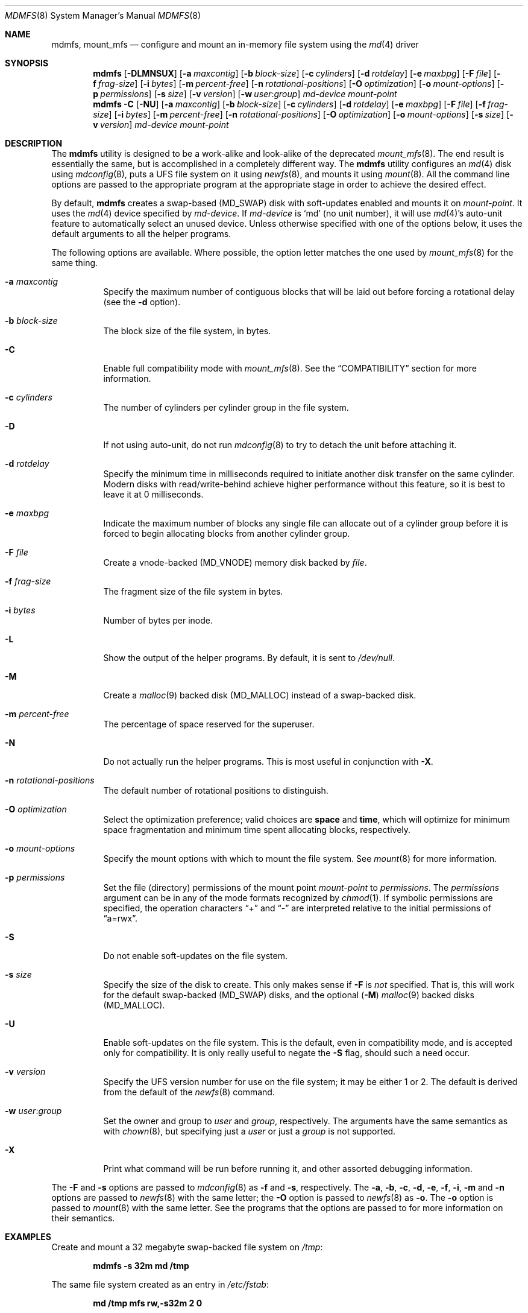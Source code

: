 .\"
.\" Copyright (c) 2001 Dima Dorfman.
.\" All rights reserved.
.\"
.\" Redistribution and use in source and binary forms, with or without
.\" modification, are permitted provided that the following conditions
.\" are met:
.\" 1. Redistributions of source code must retain the above copyright
.\"    notice, this list of conditions and the following disclaimer.
.\" 2. Redistributions in binary form must reproduce the above copyright
.\"    notice, this list of conditions and the following disclaimer in the
.\"    documentation and/or other materials provided with the distribution.
.\"
.\" THIS SOFTWARE IS PROVIDED BY THE AUTHOR AND CONTRIBUTORS ``AS IS'' AND
.\" ANY EXPRESS OR IMPLIED WARRANTIES, INCLUDING, BUT NOT LIMITED TO, THE
.\" IMPLIED WARRANTIES OF MERCHANTABILITY AND FITNESS FOR A PARTICULAR PURPOSE
.\" ARE DISCLAIMED.  IN NO EVENT SHALL THE AUTHOR OR CONTRIBUTORS BE LIABLE
.\" FOR ANY DIRECT, INDIRECT, INCIDENTAL, SPECIAL, EXEMPLARY, OR CONSEQUENTIAL
.\" DAMAGES (INCLUDING, BUT NOT LIMITED TO, PROCUREMENT OF SUBSTITUTE GOODS
.\" OR SERVICES; LOSS OF USE, DATA, OR PROFITS; OR BUSINESS INTERRUPTION)
.\" HOWEVER CAUSED AND ON ANY THEORY OF LIABILITY, WHETHER IN CONTRACT, STRICT
.\" LIABILITY, OR TORT (INCLUDING NEGLIGENCE OR OTHERWISE) ARISING IN ANY WAY
.\" OUT OF THE USE OF THIS SOFTWARE, EVEN IF ADVISED OF THE POSSIBILITY OF
.\" SUCH DAMAGE.
.\"
.\" $FreeBSD$
.\"
.Dd August 5, 2001
.Dt MDMFS 8
.Os
.Sh NAME
.Nm mdmfs ,
.Nm mount_mfs
.Nd configure and mount an in-memory file system using the
.Xr md 4
driver
.Sh SYNOPSIS
.Nm
.Op Fl DLMNSUX
.Op Fl a Ar maxcontig
.Op Fl b Ar block-size
.Op Fl c Ar cylinders
.Op Fl d Ar rotdelay
.Op Fl e Ar maxbpg
.Op Fl F Ar file
.Op Fl f Ar frag-size
.Op Fl i Ar bytes
.Op Fl m Ar percent-free
.Op Fl n Ar rotational-positions
.Op Fl O Ar optimization
.Op Fl o Ar mount-options
.Op Fl p Ar permissions
.Op Fl s Ar size
.Op Fl v Ar version
.Op Fl w Ar user : Ns Ar group
.Ar md-device
.Ar mount-point
.Nm
.Fl C
.Op Fl NU
.Op Fl a Ar maxcontig
.Op Fl b Ar block-size
.Op Fl c Ar cylinders
.Op Fl d Ar rotdelay
.Op Fl e Ar maxbpg
.Op Fl F Ar file
.Op Fl f Ar frag-size
.Op Fl i Ar bytes
.Op Fl m Ar percent-free
.Op Fl n Ar rotational-positions
.Op Fl O Ar optimization
.Op Fl o Ar mount-options
.Op Fl s Ar size
.Op Fl v Ar version
.Ar md-device
.Ar mount-point
.Sh DESCRIPTION
The
.Nm
utility is designed to be a work-alike and look-alike of the deprecated
.Xr mount_mfs 8 .
The end result is essentially the same,
but is accomplished in a completely different way.
The
.Nm
utility configures an
.Xr md 4
disk using
.Xr mdconfig 8 ,
puts a UFS file system on it using
.Xr newfs 8 ,
and mounts it using
.Xr mount 8 .
All the command line options are passed to the appropriate program
at the appropriate stage in order to achieve the desired effect.
.Pp
By default,
.Nm
creates a swap-based
.Pq Dv MD_SWAP
disk with soft-updates enabled
and mounts it on
.Ar mount-point .
It uses the
.Xr md 4
device specified by
.Ar md-device .
If
.Ar md-device
is
.Ql md
(no unit number),
it will use
.Xr md 4 Ns 's
auto-unit feature to automatically select an unused device.
Unless otherwise specified with one of the options below,
it uses the default arguments to all the helper programs.
.Pp
The following options are available.
Where possible,
the option letter matches the one used by
.Xr mount_mfs 8
for the same thing.
.Bl -tag -width indent
.It Fl a Ar maxcontig
Specify the maximum number of contiguous blocks that will be laid
out before forcing a rotational delay
(see the
.Fl d
option).
.It Fl b Ar block-size
The block size of the file system, in bytes.
.It Fl C
Enable full compatibility mode with
.Xr mount_mfs 8 .
See the
.Sx COMPATIBILITY
section for more information.
.It Fl c Ar cylinders
The number of cylinders per cylinder group in the file system.
.It Fl D
If not using auto-unit,
do not run
.Xr mdconfig 8
to try to detach the unit before attaching it.
.It Fl d Ar rotdelay
Specify the minimum time in milliseconds required to initiate another
disk transfer on the same cylinder.
Modern disks with read/write-behind achieve higher performance without
this feature,
so it is best to leave it at 0 milliseconds.
.It Fl e Ar maxbpg
Indicate the maximum number of blocks any single file can allocate
out of a cylinder group before it is forced to begin allocating
blocks from another cylinder group.
.It Fl F Ar file
Create a vnode-backed
.Pq Dv MD_VNODE
memory disk backed by
.Ar file .
.It Fl f Ar frag-size
The fragment size of the file system in bytes.
.It Fl i Ar bytes
Number of bytes per inode.
.It Fl L
Show the output of the helper programs.
By default,
it is sent to
.Pa /dev/null .
.It Fl M
Create a
.Xr malloc 9
backed disk
.Pq Dv MD_MALLOC
instead of a swap-backed disk.
.It Fl m Ar percent-free
The percentage of space reserved for the superuser.
.It Fl N
Do not actually run the helper programs.
This is most useful in conjunction with
.Fl X .
.It Fl n Ar rotational-positions
The default number of rotational positions to distinguish.
.It Fl O Ar optimization
Select the optimization preference;
valid choices are
.Cm space
and
.Cm time ,
which will optimize for minimum space fragmentation and
minimum time spent allocating blocks,
respectively.
.It Fl o Ar mount-options
Specify the mount options with which to mount the file system.
See
.Xr mount 8
for more information.
.It Fl p Ar permissions
Set the file (directory) permissions of the mount point
.Ar mount-point
to
.Ar permissions .
The
.Ar permissions
argument can be in any of the mode formats recognized by
.Xr chmod 1 .
If symbolic permissions are specified,
the operation characters
.Dq +
and
.Dq -
are interpreted relative to the initial permissions of
.Dq a=rwx .
.It Fl S
Do not enable soft-updates on the file system.
.It Fl s Ar size
Specify the size of the disk to create.
This only makes sense if
.Fl F
is
.Em not
specified.
That is,
this will work for the default swap-backed
.Pq Dv MD_SWAP
disks,
and the optional
.Pq Fl M
.Xr malloc 9
backed disks
.Pq Dv MD_MALLOC .
.It Fl U
Enable soft-updates on the file system.
This is the default, even in compatibility mode, and is accepted only
for compatibility.
It is only really useful to negate the
.Fl S
flag, should such a need occur.
.It Fl v Ar version
Specify the UFS version number for use on the file system; it may be
either
.Dv 1
or
.Dv 2 .
The default is derived from the default of the
.Xr newfs 8
command.
.It Fl w Ar user : Ns Ar group
Set the owner and group to
.Ar user
and
.Ar group ,
respectively.
The arguments have the same semantics as with
.Xr chown 8 ,
but specifying just a
.Ar user
or just a
.Ar group
is not supported.
.It Fl X
Print what command will be run before running it, and
other assorted debugging information.
.El
.Pp
The
.Fl F
and
.Fl s
options are passed to
.Xr mdconfig 8
as
.Fl f
and
.Fl s ,
respectively.
The
.Fl a , b , c , d , e , f , i , m
and
.Fl n
options are passed to
.Xr newfs 8
with the same letter;
the
.Fl O
option is passed to
.Xr newfs 8
as
.Fl o .
The
.Fl o
option is passed to
.Xr mount 8
with the same letter.
See the programs that the options are passed to for more information
on their semantics.
.Sh EXAMPLES
Create and mount a 32 megabyte swap-backed file system on
.Pa /tmp :
.Pp
.Dl "mdmfs -s 32m md /tmp"
.Pp
The same file system created as an entry in
.Pa /etc/fstab :
.Pp
.Dl "md /tmp mfs rw,-s32m 2 0"
.Pp
Create and mount a 16 megabyte malloc-backed file system on
.Pa /tmp
using the
.Pa /dev/md1
device;
furthermore,
do not use soft-updates on it and mount it
.Cm async :
.Pp
.Dl "mdmfs -M -S -o async -s 16m md1 /tmp"
.Sh COMPATIBILITY
The
.Nm
utility, while designed to be fully compatible with
.Xr mount_mfs 8 ,
can be useful by itself.
Since
.Xr mount_mfs 8
had some silly defaults, a
.Dq full compatibility
mode is provided for the case where bug-to-bug compatibility is desired.
.Pp
Full compatibility is enabled with the
.Fl C
flag,
or by starting
.Nm
with the name
.Li mount_mfs
or
.Li mfs
(as returned by
.Xr getprogname 3 ) .
In this mode, only the options which would be accepted by
.Xr mount_mfs 8
are valid.
Furthermore, the following behavior, as done by
.Xr mount_mfs 8 ,
is duplicated:
.Bl -bullet -offset indent
.It
The file mode of
.Ar mount-point
is set to
.Li 01777
as if
.Fl p Ar 1777
was given on the command line.
.El
.Sh SEE ALSO
.Xr md 4 ,
.Xr fstab 5 ,
.Xr mdconfig 8 ,
.Xr mount 8 ,
.Xr newfs 8
.Sh AUTHORS
.An Dima Dorfman
